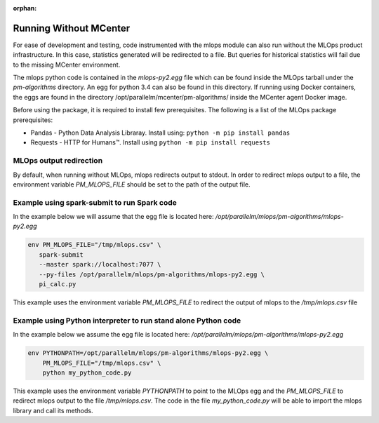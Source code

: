 :orphan:

.. _Running_without_mlops:

#######################
Running Without MCenter
#######################


For ease of development and testing, code instrumented with the mlops module can also run without the MLOps product
infrastructure. In this case, statistics generated will be redirected to a file. But queries for historical statistics
will fail due to the missing MCenter environment.

The mlops python code is contained in the *mlops-py2.egg* file which can be found inside
the MLOps tarball under the *pm-algorithms* directory. An egg for python 3.4 can also be found
in this directory. If running using Docker containers, the eggs are found in the directory
/opt/parallelm/mcenter/pm-algorithms/ inside the MCenter agent Docker image.

Before using the package, it is required to install few prerequisites. The following is a list of the MLOps package
prerequisites:

* Pandas - Python Data Analysis Libraray. Install using: ``python -m pip install pandas``
* Requests - HTTP for Humans™. Install using ``python -m pip install requests``


MLOps output redirection
---------------------------
By default, when running without MLOps, mlops redirects output to stdout. In order to redirect
mlops output to a file, the environment variable *PM_MLOPS_FILE* should be set to the path of the output file.


Example using spark-submit to run Spark code
---------------------------------------------
In the example below we will assume that the egg file is located here:
*/opt/parallelm/mlops/pm-algorithms/mlops-py2.egg*


.. code-block:: bash

 env PM_MLOPS_FILE="/tmp/mlops.csv" \
    spark-submit
    --master spark://localhost:7077 \
    --py-files /opt/parallelm/mlops/pm-algorithms/mlops-py2.egg \
    pi_calc.py


This example uses the environment variable *PM_MLOPS_FILE* to redirect the output of mlops to the
*/tmp/mlops.csv* file


Example using Python interpreter to run stand alone Python code
---------------------------------------------------------------
In the example below we assume the egg file is located here:
*/opt/parallelm/mlops/pm-algorithms/mlops-py2.egg*


.. code-block:: bash

 env PYTHONPATH=/opt/parallelm/mlops/pm-algorithms/mlops-py2.egg \
     PM_MLOPS_FILE="/tmp/mlops.csv" \
     python my_python_code.py


This example uses the environment variable *PYTHONPATH* to point to the MLOps egg and the *PM_MLOPS_FILE* to redirect
mlops output to the file */tmp/mlops.csv*. The code in the file *my_python_code.py* will be able to import
the mlops library and call its methods.

